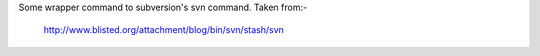 Some wrapper command to subversion's svn command. Taken from:-

    http://www.blisted.org/attachment/blog/bin/svn/stash/svn
